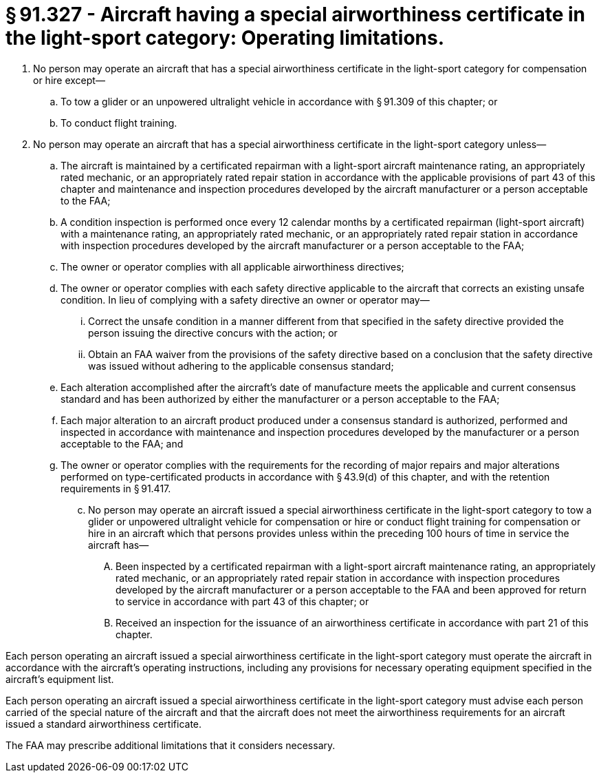 # § 91.327 - Aircraft having a special airworthiness certificate in the light-sport category: Operating limitations.

[start=1,loweralpha]
. No person may operate an aircraft that has a special airworthiness certificate in the light-sport category for compensation or hire except—
[start=1,arabic]
.. To tow a glider or an unpowered ultralight vehicle in accordance with § 91.309 of this chapter; or
.. To conduct flight training.
. No person may operate an aircraft that has a special airworthiness certificate in the light-sport category unless—
[start=1,arabic]
.. The aircraft is maintained by a certificated repairman with a light-sport aircraft maintenance rating, an appropriately rated mechanic, or an appropriately rated repair station in accordance with the applicable provisions of part 43 of this chapter and maintenance and inspection procedures developed by the aircraft manufacturer or a person acceptable to the FAA;
.. A condition inspection is performed once every 12 calendar months by a certificated repairman (light-sport aircraft) with a maintenance rating, an appropriately rated mechanic, or an appropriately rated repair station in accordance with inspection procedures developed by the aircraft manufacturer or a person acceptable to the FAA;
.. The owner or operator complies with all applicable airworthiness directives;
.. The owner or operator complies with each safety directive applicable to the aircraft that corrects an existing unsafe condition. In lieu of complying with a safety directive an owner or operator may—
[start=1,lowerroman]
... Correct the unsafe condition in a manner different from that specified in the safety directive provided the person issuing the directive concurs with the action; or
... Obtain an FAA waiver from the provisions of the safety directive based on a conclusion that the safety directive was issued without adhering to the applicable consensus standard;
.. Each alteration accomplished after the aircraft's date of manufacture meets the applicable and current consensus standard and has been authorized by either the manufacturer or a person acceptable to the FAA;
.. Each major alteration to an aircraft product produced under a consensus standard is authorized, performed and inspected in accordance with maintenance and inspection procedures developed by the manufacturer or a person acceptable to the FAA; and
.. The owner or operator complies with the requirements for the recording of major repairs and major alterations performed on type-certificated products in accordance with § 43.9(d) of this chapter, and with the retention requirements in § 91.417.
[start=100,lowerroman]
... No person may operate an aircraft issued a special airworthiness certificate in the light-sport category to tow a glider or unpowered ultralight vehicle for compensation or hire or conduct flight training for compensation or hire in an aircraft which that persons provides unless within the preceding 100 hours of time in service the aircraft has—
[start=1,arabic]
.... Been inspected by a certificated repairman with a light-sport aircraft maintenance rating, an appropriately rated mechanic, or an appropriately rated repair station in accordance with inspection procedures developed by the aircraft manufacturer or a person acceptable to the FAA and been approved for return to service in accordance with part 43 of this chapter; or
.... Received an inspection for the issuance of an airworthiness certificate in accordance with part 21 of this chapter.

Each person operating an aircraft issued a special airworthiness certificate in the light-sport category must operate the aircraft in accordance with the aircraft's operating instructions, including any provisions for necessary operating equipment specified in the aircraft's equipment list.

Each person operating an aircraft issued a special airworthiness certificate in the light-sport category must advise each person carried of the special nature of the aircraft and that the aircraft does not meet the airworthiness requirements for an aircraft issued a standard airworthiness certificate.

The FAA may prescribe additional limitations that it considers necessary.

